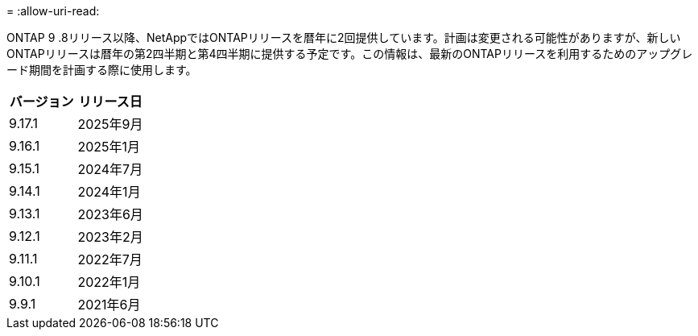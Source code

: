 = 
:allow-uri-read: 


ONTAP 9 .8リリース以降、NetAppではONTAPリリースを暦年に2回提供しています。計画は変更される可能性がありますが、新しいONTAPリリースは暦年の第2四半期と第4四半期に提供する予定です。この情報は、最新のONTAPリリースを利用するためのアップグレード期間を計画する際に使用します。

[cols="50,50"]
|===
| バージョン | リリース日 


 a| 
9.17.1
 a| 
2025年9月



 a| 
9.16.1
 a| 
2025年1月



 a| 
9.15.1
 a| 
2024年7月



 a| 
9.14.1
 a| 
2024年1月



 a| 
9.13.1
 a| 
2023年6月



 a| 
9.12.1
 a| 
2023年2月



 a| 
9.11.1
 a| 
2022年7月



 a| 
9.10.1
 a| 
2022年1月



 a| 
9.9.1
 a| 
2021年6月



 a| 

NOTE: ONTAP 9.10.1より前のバージョンを実行している場合は、限定サポートまたはセルフサービスサポートを利用している可能性があります。フルサポートのバージョンへのアップグレードを検討してください。使用しているONTAPのバージョンのサポートレベルは、で確認できます https://mysupport.netapp.com/site/info/version-support#ontap_svst["NetAppサポートサイト"^]。

|===